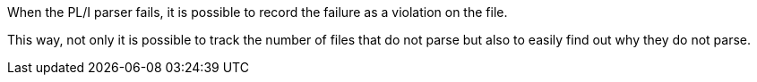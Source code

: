 When the PL/I parser fails, it is possible to record the failure as a violation on the file.

This way, not only it is possible to track the number of files that do not parse but also to easily find out why they do not parse.
